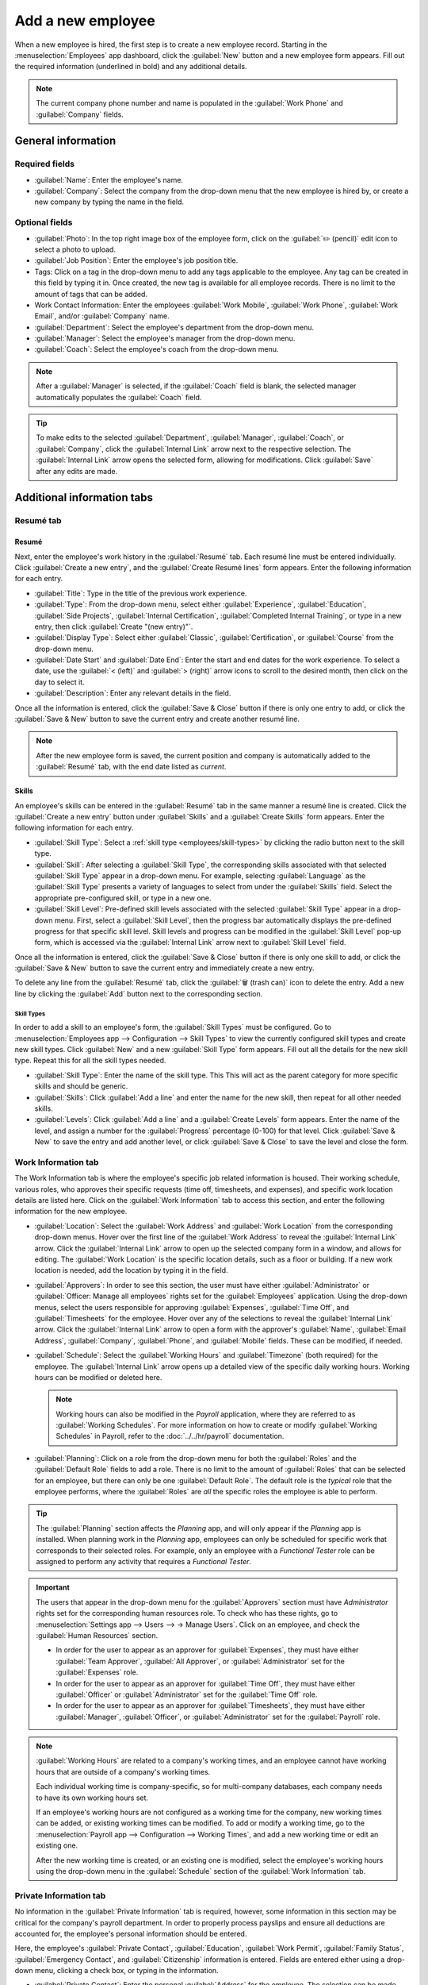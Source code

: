 ==================
Add a new employee
==================

When a new employee is hired, the first step is to create a new employee record. Starting in the
:menuselection:`Employees` app dashboard, click the :guilabel:`New` button and a new employee
form appears. Fill out the required information (underlined in bold) and any additional details.

.. image:: new_employee/new-employee-form.png
   :align: center
   :alt: Create a new employee form with all fields filled out.

.. note::
   The current company phone number and name is populated in the :guilabel:`Work Phone` and
   :guilabel:`Company` fields.

General information
===================

Required fields
---------------

- :guilabel:`Name`: Enter the employee's name.
- :guilabel:`Company`: Select the company from the drop-down menu that the new employee is hired by,
  or create a new company by typing the name in the field.

.. image:: new_employee/employee-new.png
   :align: center
   :alt: A new employee form with the required fields highlighted.

Optional fields
---------------

- :guilabel:`Photo`: In the top right image box of the employee form, click on the :guilabel:`✏️
  (pencil)` edit icon to select a photo to upload.
- :guilabel:`Job Position`: Enter the employee's job position title.
- Tags: Click on a tag in the drop-down menu to add any tags applicable to the employee. Any tag can
  be created in this field by typing it in. Once created, the new tag is available for all employee
  records. There is no limit to the amount of tags that can be added.
- Work Contact Information: Enter the employees :guilabel:`Work Mobile`, :guilabel:`Work Phone`,
  :guilabel:`Work Email`, and/or :guilabel:`Company` name.
- :guilabel:`Department`: Select the employee's department from the drop-down menu.
- :guilabel:`Manager`: Select the employee's manager from the drop-down menu.
- :guilabel:`Coach`: Select the employee's coach from the drop-down menu.

.. note::
   After a :guilabel:`Manager` is selected, if the :guilabel:`Coach` field is blank, the selected
   manager automatically populates the :guilabel:`Coach` field.

.. tip::
   To make edits to the selected :guilabel:`Department`, :guilabel:`Manager`, :guilabel:`Coach`, or
   :guilabel:`Company`, click the :guilabel:`Internal Link` arrow next to the respective selection.
   The :guilabel:`Internal Link` arrow opens the selected form, allowing for modifications. Click
   :guilabel:`Save` after any edits are made.

Additional information tabs
===========================

Resumé tab
----------

Resumé
~~~~~~

Next, enter the employee's work history in the :guilabel:`Resumé` tab. Each resumé line must be
entered individually. Click :guilabel:`Create a new entry`, and the :guilabel:`Create Resumé lines`
form appears. Enter the following information for each entry.

.. image:: new_employee/resume-lines.png
   :align: center
   :alt: A resumé entry form with all the information populated.

- :guilabel:`Title`: Type in the title of the previous work experience.
- :guilabel:`Type`: From the drop-down menu, select either :guilabel:`Experience`,
  :guilabel:`Education`, :guilabel:`Side Projects`, :guilabel:`Internal Certification`,
  :guilabel:`Completed Internal Training`, or type in a new entry, then click :guilabel:`Create
  "(new entry)"`.
- :guilabel:`Display Type`: Select either :guilabel:`Classic`, :guilabel:`Certification`, or
  :guilabel:`Course` from the drop-down menu.
- :guilabel:`Date Start` and :guilabel:`Date End`: Enter the start and end dates for the work
  experience. To select a date, use the :guilabel:`< (left)` and :guilabel:`> (right)` arrow icons
  to scroll to the desired month, then click on the day to select it.
- :guilabel:`Description`: Enter any relevant details in the field.

Once all the information is entered, click the :guilabel:`Save & Close` button if there is only one
entry to add, or click the :guilabel:`Save & New` button to save the current entry and create
another resumé line.

.. note::
   After the new employee form is saved, the current position and company is automatically added to
   the :guilabel:`Resumé` tab, with the end date listed as *current*.

Skills
~~~~~~

An employee's skills can be entered in the :guilabel:`Resumé` tab in the same manner a resumé line
is created. Click the :guilabel:`Create a new entry` button under :guilabel:`Skills` and a
:guilabel:`Create Skills` form appears. Enter the following information for each entry.

.. image:: new_employee/create-skills.png
   :align: center
   :alt: A skill form with the information filled out.

- :guilabel:`Skill Type`: Select a :ref:`skill type <employees/skill-types>` by clicking the radio
  button next to the skill type.
- :guilabel:`Skill`: After selecting a :guilabel:`Skill Type`, the corresponding skills associated
  with that selected :guilabel:`Skill Type` appear in a drop-down menu. For example, selecting
  :guilabel:`Language` as the :guilabel:`Skill Type` presents a variety of languages to select from
  under the :guilabel:`Skills` field. Select the appropriate pre-configured skill, or type in a new
  one.
- :guilabel:`Skill Level`: Pre-defined skill levels associated with the selected :guilabel:`Skill
  Type` appear in a drop-down menu. First, select a :guilabel:`Skill Level`, then the progress bar
  automatically displays the pre-defined progress for that specific skill level. Skill levels and
  progress can be modified in the :guilabel:`Skill Level` pop-up form, which is accessed via the
  :guilabel:`Internal Link` arrow next to :guilabel:`Skill Level` field.

Once all the information is entered, click the :guilabel:`Save & Close` button if there is only one
skill to add, or click the :guilabel:`Save & New` button to save the current entry and immediately
create a new entry.

To delete any line from the :guilabel:`Resumé` tab, click the :guilabel:`🗑️ (trash can)` icon to
delete the entry. Add a new line by clicking the :guilabel:`Add` button next to the corresponding
section.

.. _employees/skill-types:

Skill Types
***********

In order to add a skill to an employee's form, the :guilabel:`Skill Types` must be configured. Go to
:menuselection:`Employees app --> Configuration --> Skill Types` to view the currently configured
skill types and create new skill types. Click :guilabel:`New` and a new :guilabel:`Skill Type`
form appears. Fill out all the details for the new skill type. Repeat this for all the skill types
needed.

- :guilabel:`Skill Type`: Enter the name of the skill type. This This will act as the parent
  category for more specific skills and should be generic.
- :guilabel:`Skills`: Click :guilabel:`Add a line` and enter the name for the new skill, then repeat
  for all other needed skills.
- :guilabel:`Levels`:  Click :guilabel:`Add a line` and a :guilabel:`Create Levels` form appears.
  Enter the name of the level, and assign a number for the :guilabel:`Progress` percentage (0-100)
  for that level. Click :guilabel:`Save & New` to save the entry and add another level, or click
  :guilabel:`Save & Close` to save the level and close the form.

  .. example::
     To add a math skill set, enter `Math` in the :guilabel:`Name` field. Next, in the
     :guilabel:`Skills` field, enter `Algebra`, `Calculus`, and `Trigonometry`. Last, in the
     :guilabel:`Levels` field enter `Beginner`, `Intermediate`, and `Expert`, with the
     :guilabel:`Progress` listed as `25`, `50`, and `100`, respectively. Then, either click
     :guilabel:`Save & Close` or :guilabel:`Save & New`.

       .. image:: new_employee/math-skills.png
          :align: center
          :alt: A skill form for a Math skill type, with all the information entered.

Work Information tab
--------------------

The Work Information tab is where the employee's specific job related information is housed. Their
working schedule, various roles, who approves their specific requests (time off, timesheets, and
expenses), and specific work location details are listed here. Click on the :guilabel:`Work
Information` tab to access this section, and enter the following information for the new employee.

- :guilabel:`Location`: Select the :guilabel:`Work Address` and :guilabel:`Work Location` from the
  corresponding drop-down menus. Hover over the first line of the :guilabel:`Work Address` to reveal
  the :guilabel:`Internal Link` arrow. Click the :guilabel:`Internal Link` arrow to open up the
  selected company form in a window, and allows for editing. The :guilabel:`Work Location` is the
  specific location details, such as a floor or building. If a new work location is needed, add the
  location by typing it in the field.
- :guilabel:`Approvers`: In order to see this section, the user must have either
  :guilabel:`Administrator` or :guilabel:`Officer: Manage all employees` rights set for the
  :guilabel:`Employees` application. Using the drop-down menus, select the users responsible for
  approving :guilabel:`Expenses`, :guilabel:`Time Off`, and :guilabel:`Timesheets` for the employee.
  Hover over any of the selections to reveal the :guilabel:`Internal Link` arrow. Click the
  :guilabel:`Internal Link` arrow to open a form with the approver's :guilabel:`Name`,
  :guilabel:`Email Address`, :guilabel:`Company`, :guilabel:`Phone`, and :guilabel:`Mobile` fields.
  These can be modified, if needed.
- :guilabel:`Schedule`: Select the :guilabel:`Working Hours` and :guilabel:`Timezone` (both
  required) for the employee. The :guilabel:`Internal Link` arrow opens up a detailed view of the
  specific daily working hours. Working hours can be modified or deleted here.

  .. note::
     Working hours can also be modified in the *Payroll* application, where they are referred to as
     :guilabel:`Working Schedules`. For more information on how to create or modify
     :guilabel:`Working Schedules` in Payroll, refer to the :doc:`../../hr/payroll` documentation.

- :guilabel:`Planning`: Click on a role from the drop-down menu for both the :guilabel:`Roles` and
  the :guilabel:`Default Role` fields to add a role. There is no limit to the amount of
  :guilabel:`Roles` that can be selected for an employee, but there can only be one
  :guilabel:`Default Role`. The default role is the *typical* role that the employee performs, where
  the :guilabel:`Roles` are *all* the specific roles the employee is able to perform.

.. tip::
   The :guilabel:`Planning` section affects the *Planning* app, and will only appear if the
   *Planning* app is installed. When planning work in the *Planning* app, employees can only be
   scheduled for specific work that corresponds to their selected roles. For example, only an
   employee with a *Functional Tester* role can be assigned to perform any activity that requires a
   *Functional Tester*.

.. image:: new_employee/work-info.png
   :align: center
   :alt: The Work Information tab with al the information entered.

.. important::
   The users that appear in the drop-down menu for the :guilabel:`Approvers` section must have
   *Administrator* rights set for the corresponding human resources role. To check who has these
   rights, go to :menuselection:`Settings app --> Users --> → Manage Users`. Click on an employee,
   and check the :guilabel:`Human Resources` section.

   - In order for the user to appear as an approver for :guilabel:`Expenses`, they must have either
     :guilabel:`Team Approver`, :guilabel:`All Approver`, or :guilabel:`Administrator` set for the
     :guilabel:`Expenses` role.

   - In order for the user to appear as an approver for :guilabel:`Time Off`, they must have either
     :guilabel:`Officer` or :guilabel:`Administrator` set for the :guilabel:`Time Off` role.

   - In order for the user to appear as an approver for :guilabel:`Timesheets`, they must have
     either :guilabel:`Manager`, :guilabel:`Officer`, or :guilabel:`Administrator` set for the
     :guilabel:`Payroll` role.

.. note::
   :guilabel:`Working Hours` are related to a company's working times, and an employee cannot have
   working hours that are outside of a company's working times.

   Each individual working time is company-specific, so for multi-company databases, each company
   needs to have its own working hours set.

   If an employee's working hours are not configured as a working time for the company, new working
   times can be added, or existing working times can be modified. To add or modify a working time,
   go to the :menuselection:`Payroll app --> Configuration --> Working Times`, and add a new working
   time or edit an existing one.

   After the new working time is created, or an existing one is modified, select the employee's
   working hours using the drop-down menu in the :guilabel:`Schedule` section of the
   :guilabel:`Work Information` tab.

Private Information tab
-----------------------

No information in the :guilabel:`Private Information` tab is required, however, some information in
this section may be critical for the company's payroll department. In order to properly process
payslips and ensure all deductions are accounted for, the employee's personal information should be
entered.

Here, the employee's :guilabel:`Private Contact`, :guilabel:`Education`, :guilabel:`Work Permit`,
:guilabel:`Family Status`, :guilabel:`Emergency Contact`, and :guilabel:`Citizenship` information is
entered. Fields are entered either using a drop-down menu, clicking a check box, or typing in the
information.

- :guilabel:`Private Contact`: Enter the personal :guilabel:`Address` for the employee. The
  selection can be made with the drop-down menu. If the information is not available, type in the
  name for the new address. To edit the new address, click the :guilabel:`Internal Link` arrow to
  open the address form. On the address form, enter or edit the necessary details.

  Some other information in the :guilabel:`Private Contact` section may auto-populate, if the
  address is already listed in the drop-down menu.

  Enter the employee's :guilabel:`Bank Account Number` using the drop-down menu. If the bank is not
  already configured (the typical situation when creating a new employee) enter the bank account
  number, and click :guilabel:`Create and edit..`. A :guilabel:`Create Bank Account Number` form
  appears. Fill in the information, then click :guilabel:`Save & Close`.

  Then, select the employee's preferred :guilabel:`Language` from the drop-down menu. Next, enter
  the :guilabel:`Home-Work Distance` in the field. This field is only necessary if the employee is
  receiving any type of commuter benefits. Lastly, enter the employee's license plate information in
  the :guilabel:`Private Car Plate` field.
- :guilabel:`Education`: Select the highest level of education completed by the employee from the
  :guilabel:`Certificate Level` drop-down menu. Options include :guilabel:`Graduate`,
  :guilabel:`Bachelor`, :guilabel:`Master`, :guilabel:`Doctor`, or :guilabel:`Other`. Type in the
  :guilabel:`Field of Study`, and the name of the :guilabel:`School` in the respective fields.
- :guilabel:`Work Permit`: If the employee has a work permit, enter the information in this section.
  Type in the :guilabel:`Visa No` and/or :guilabel:`Work Permit No` in the corresponding fields.
  Using the calendar selector, select the :guilabel:`Visa Expire Date` and/or the :guilabel:`Work
  Permit Expiration Date` to enter the expiration date(s). If available, upload a digital copy of
  the work permit document. Click :guilabel:`Upload Your File`, navigate to the work permit file in
  the file explorer, and click :guilabel:`Open`.
- :guilabel:`Family Status`: Select either :guilabel:`Single`, :guilabel:`Married`,
  :guilabel:`Legal Cohabitant`, :guilabel:`Widower`, or :guilabel:`Divorced` from the drop-down
  menu. If the employee has any dependent children, enter the :guilabel:`Number of Dependent
  Children` in the field.
- :guilabel:`Emergency`: Type in the name and phone number of the employee's emergency
  contact.
- :guilabel:`Citizenship`: This section contains all the information relevant to the citizenship of
  the employee. Some fields use a drop-down menu, as the :guilabel:`Nationality (Country)`,
  :guilabel:`Gender`, and :guilabel:`Country of Birth` fields do. The :guilabel:`Date of Birth` uses
  a calendar selector to select the date. First, click on the name of the month, then the year, to
  access the year ranges. Use the :guilabel:`< (left)` and :guilabel:`> (right)` arrow icons,
  navigate to the correct year range, and click on the year. Next, click on the month. Last, click
  on the day to select the date. Type in the information for the :guilabel:`Identification No`,
  :guilabel:`Passport No`, and :guilabel:`Place of Birth` fields.

.. image:: new_employee/private-info.png
   :align: center
   :alt: An example of the Private Information tab filled in with all the information.

HR Settings tab
---------------

This tab provides various fields for different information, depending on the country the company is
located. Different fields are configured for different locations, however some sections appear
regardless.

- :guilabel:`Status`: Select an :guilabel:`Employee Type` and, if applicable, a :guilabel:`Related
  User`, with the drop-down menus.

.. important::
   Employees do not also need to be users. *Employees* do **not** count towards the Odoo
   subscription billing, while *Users* **do** count towards billing. If the new employee should also
   be a user, the user must be created. After the :guilabel:`User` is created and saved, the new
   user will appear in the :guilabel:`Related User` field.

   After the employee is created, create the user. Click the :guilabel:`⚙️ (gear)` icon, then click
   :guilabel:`Create User`. A :guilabel:`Create User` form appears. Type in the :guilabel:`Name`,
   :guilabel:`Email Address`, and then select the :guilabel:`Company` from the drop-down menu. Click
   :guilabel:`Save` after the information is entered, and the employee record is automatically
   updated with the newly created user populating the :guilabel:`Related User` field.

   User's can also be created manually. For more information on how to manually add a user, refer to
   the :doc:`../../general/users/manage_users` document.

- :guilabel:`Payroll`: If applicable, enter the :guilabel:`Registration Number of the Employee` in
  this section. The :guilabel:`Attestation (N-1)` and :guilabel:`Attestation (N)` sections appear
  only for Belgian companies, and will not be visible for other locations. These sections log the
  days that will be paid to the new employee. Enter any :guilabel:`Amount to recover`,
  :guilabel:`Number of days`, and :guilabel:`Recovered Amount` of :guilabel:`Holiday Attest (year) -
  Simple Holiday Pay from previous employer to recover in (year)`, for both N and
  N-1 categories. For the :guilabel:`Holiday Attest (year) - Previous occupation for Double Holiday
  Pay Recovery in (year)` section, click :guilabel:`Add a line`, and enter the number of
  :guilabel:`Months`, the :guilabel:`Amount`, and :guilabel:`Occupation Rate`. Repeat for all
  entries. Click the :guilabel:`🗑️ (trash can)` icon to delete a line.
- :guilabel:`Application Settings`: Enter the employee's :guilabel:`Hourly Cost` in a XX.XX format.
  This is factored in when the employee is working at a :doc:`work center
  <../../inventory_and_mrp/manufacturing/management/using_work_centers>`. This value affects the
  manufacturing costs for a product, if the value of the manufactured product is not a fixed amount.
  This value does not affect the *Payroll* application. If applicable, enter the :guilabel:`Fleet
  Mobility Card` number.
- :guilabel:`SD WORX`: Enter the employee's :guilabel:`SDWorx code` in this field, if applicable.
- :guilabel:`Attendance/Point of Sale/Manufacturing`: The employee's :guilabel:`PIN Code` and
  :guilabel:`Badge ID` can be entered here, if the employee needs/has one. Click
  :guilabel:`Generate` next to the :guilabel:`Badge ID` to create a badge ID. The :guilabel:`PIN
  Code` is used to sign in and out of the *Attendance* app kiosk, and a :abbr:`POS (Point Of Sale)`
  system.
- :guilabel:`Payroll`: Select the employee's :guilabel:`Job Position` from the drop-down menu.

.. image:: new_employee/hr-settings.png
   :align: center
   :alt: Enter any information prompted in the HR Settings tab for the employee.

Documents
=========

All documents associated with an employee are stored in the :guilabel:`Documents` app. The number of
documents associated with the employee appear in the :guilabel:`Documents` smart button on the
employee form. Click on the smart button, and all the documents appear. For more information on the
:guilabel:`Documents` app, refer to the :doc:`../../finance/documents` documentation.

.. image:: new_employee/documents.png
   :align: center
   :alt: All uploaded documents associated with the employee appear in the documents smart-button.
